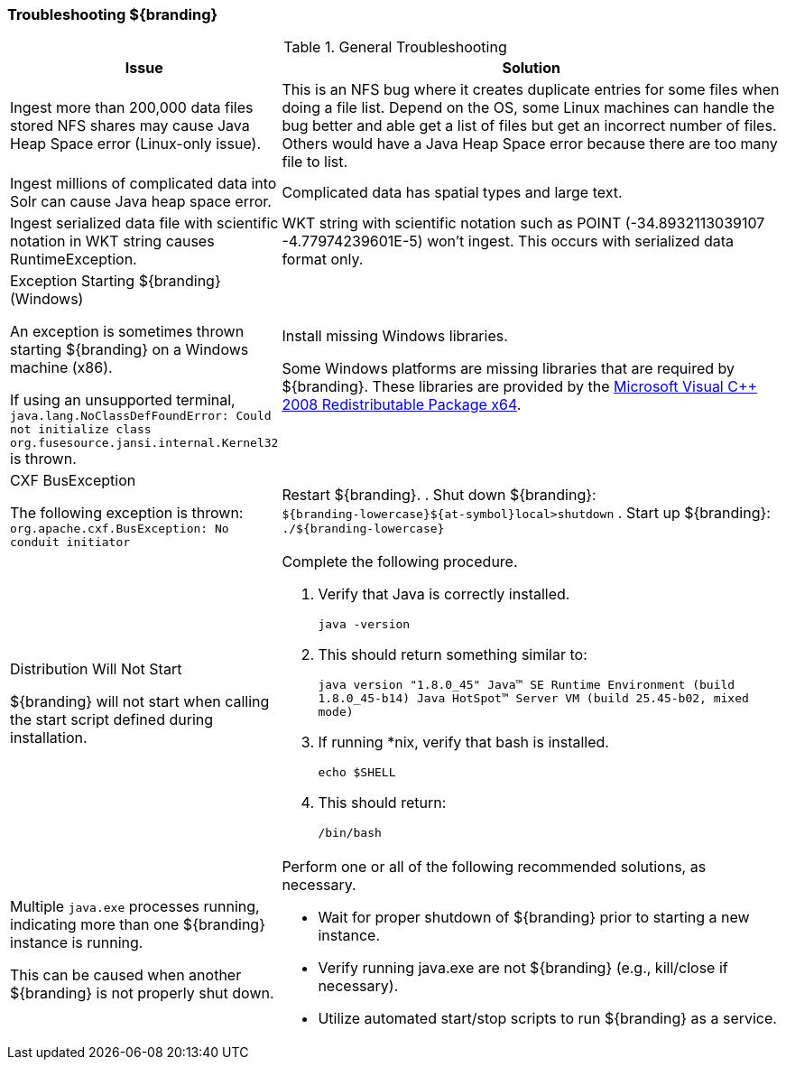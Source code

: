 
=== Troubleshooting ${branding}
////
Troubleshooting
////

.General Troubleshooting

[cols="3a,7a" options="header"]
|===

|Issue
|Solution

|Ingest more than 200,000 data files stored NFS shares may cause Java Heap Space error (Linux-only issue).
|This is an NFS bug where it creates duplicate entries for some files when doing a file list.  Depend on the OS, some Linux machines can handle the bug better and able get a list of files but get an incorrect number of files. Others would have a Java Heap Space error because there are too many file to list.

|Ingest millions of complicated data into Solr can cause Java heap space error.
|Complicated data has spatial types and large text.

|Ingest serialized data file with scientific notation in WKT string causes RuntimeException.
|WKT string with scientific notation such as POINT (-34.8932113039107 -4.77974239601E-5) won't ingest. This occurs with serialized data format only.

|Exception Starting ${branding} (Windows)

An exception is sometimes thrown starting ${branding} on a Windows machine (x86).

If using an unsupported terminal, `java.lang.NoClassDefFoundError: Could not initialize class org.fusesource.jansi.internal.Kernel32` is thrown.

|Install missing Windows libraries.

Some Windows platforms are missing libraries that are required by ${branding}.  These libraries are provided by the http://www.microsoft.com/en-us/download/details.aspx?id=15336[Microsoft Visual C++ 2008 Redistributable Package x64].

|CXF BusException

The following exception is thrown:
`org.apache.cxf.BusException: No conduit initiator`

|Restart ${branding}.
. Shut down ${branding}: +
`${branding-lowercase}${at-symbol}local>shutdown`
. Start up ${branding}:
`./${branding-lowercase}`

|Distribution Will Not Start

${branding} will not start when calling the start script defined during installation.
|Complete the following procedure.

. Verify that Java is correctly installed.
+
`java -version`
. This should return something similar to:
+
`java version "1.8.0_45" Java(TM) SE Runtime Environment (build 1.8.0_45-b14) Java HotSpot(TM) Server VM (build 25.45-b02, mixed mode)`
. If running *nix, verify that bash is installed.
+
`echo $SHELL`
. This should return:
+
`/bin/bash`

|Multiple `java.exe` processes running, indicating more than one ${branding} instance is running.

This can be caused when another ${branding} is not properly shut down.

|Perform one or all of the following recommended solutions, as necessary.

* Wait for proper shutdown of ${branding} prior to starting a new instance.
* Verify running java.exe are not ${branding} (e.g., kill/close if necessary).
* Utilize automated start/stop scripts to run ${branding} as a service.

|===
